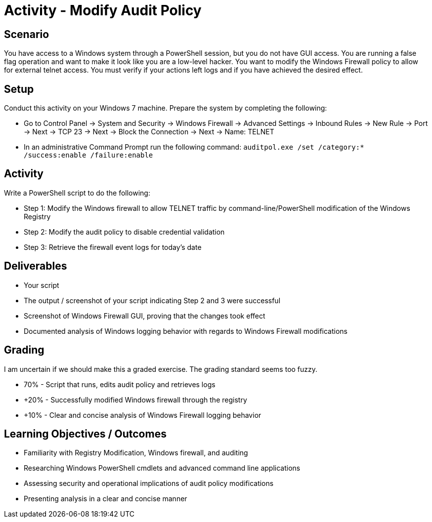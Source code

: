 :doctype: book
:stylesheet: ../../cctc.css

= Activity - Modify Audit Policy

== Scenario

You have access to a Windows system through a PowerShell session, but you do not have GUI access. You are running a false flag operation and want to make it look like you are a low-level hacker. You want to modify the Windows Firewall policy to allow for external telnet access. You must verify if your actions left logs and if you have achieved the desired effect.

== Setup

Conduct this activity on your Windows 7 machine. Prepare the system by completing the following:

* Go to Control Panel -> System and Security -> Windows Firewall -> Advanced Settings -> Inbound Rules -> New Rule -> Port -> Next -> TCP 23 -> Next -> Block the Connection -> Next -> Name: TELNET
* In an administrative Command Prompt run the following command: `auditpol.exe /set /category:* /success:enable /failure:enable`

== Activity

Write a PowerShell script to do the following:

* Step 1: Modify the Windows firewall to allow TELNET traffic by command-line/PowerShell modification of the Windows Registry
* Step 2: Modify the audit policy to disable credential validation
* Step 3: Retrieve the firewall event logs for today's date

== Deliverables

* Your script
* The output / screenshot of your script indicating Step 2 and 3 were successful
* Screenshot of Windows Firewall GUI, proving that the changes took effect
* Documented analysis of Windows logging behavior with regards to Windows Firewall modifications

== Grading

I am uncertain if we should make this a graded exercise. The grading standard seems too fuzzy.

* 70% - Script that runs, edits audit policy and retrieves logs
* +20% - Successfully modified Windows firewall through the registry
* +10% - Clear and concise analysis of Windows Firewall logging behavior

== Learning Objectives / Outcomes

* Familiarity with Registry Modification, Windows firewall, and auditing
* Researching Windows PowerShell cmdlets and advanced command line applications
* Assessing security and operational implications of audit policy modifications
* Presenting analysis in a clear and concise manner
